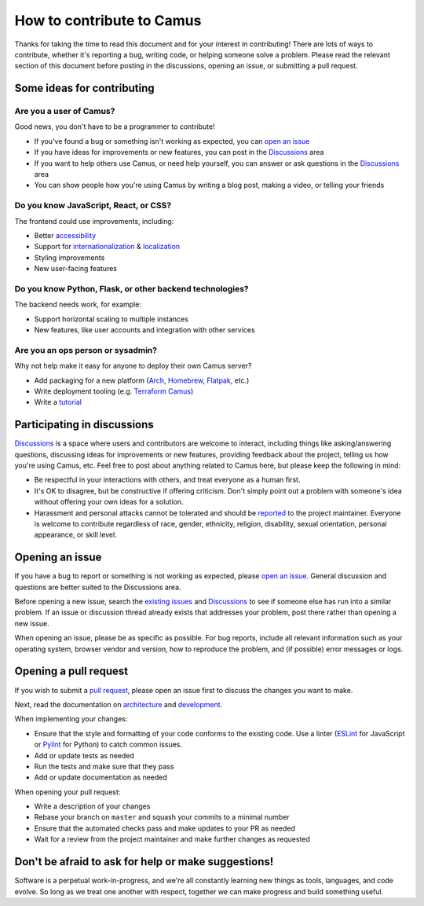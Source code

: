 How to contribute to Camus
==========================

Thanks for taking the time to read this document and for your interest in
contributing! There are lots of ways to contribute, whether it's reporting
a bug, writing code, or helping someone solve a problem. Please read the
relevant section of this document before posting in the discussions,
opening an issue, or submitting a pull request.

Some ideas for contributing
---------------------------

Are you a user of Camus?
~~~~~~~~~~~~~~~~~~~~~~~~

Good news, you don't have to be a programmer to contribute!

- If you've found a bug or something isn't working as expected, you can
  `open an issue`_
- If you have ideas for improvements or new features, you can post in the
  `Discussions`_ area
- If you want to help others use Camus, or need help yourself, you can answer
  or ask questions in the `Discussions`_ area
- You can show people how you're using Camus by writing a blog post, making a
  video, or telling your friends

Do you know JavaScript, React, or CSS?
~~~~~~~~~~~~~~~~~~~~~~~~~~~~~~~~~~~~~~

The frontend could use improvements, including:

- Better `accessibility`_
- Support for `internationalization`_ & `localization`_
- Styling improvements
- New user-facing features

Do you know Python, Flask, or other backend technologies?
~~~~~~~~~~~~~~~~~~~~~~~~~~~~~~~~~~~~~~~~~~~~~~~~~~~~~~~~~

The backend needs work, for example:

- Support horizontal scaling to multiple instances
- New features, like user accounts and integration with other services

Are you an ops person or sysadmin?
~~~~~~~~~~~~~~~~~~~~~~~~~~~~~~~~~~

Why not help make it easy for anyone to deploy their own Camus server?

- Add packaging for a new platform (`Arch`_, `Homebrew`_, `Flatpak`_, etc.)
- Write deployment tooling (e.g. `Terraform Camus`_)
- Write a `tutorial`_

Participating in discussions
----------------------------

`Discussions`_ is a space where users and contributors are welcome to interact,
including things like asking/answering questions, discussing ideas for
improvements or new features, providing feedback about the project, telling
us how you're using Camus, etc. Feel free to post about anything related to
Camus here, but please keep the following in mind:

- Be respectful in your interactions with others, and treat everyone as a human
  first.
- It's OK to disagree, but be constructive if offering criticism. Don't simply
  point out a problem with someone's idea without offering your own ideas for
  a solution.
- Harassment and personal attacks cannot be tolerated and should be `reported`_
  to the project maintainer. Everyone is welcome to contribute regardless of
  race, gender, ethnicity, religion, disability, sexual orientation, personal
  appearance, or skill level.

Opening an issue
----------------

If you have a bug to report or something is not working as expected, please
`open an issue`_. General discussion and questions are better suited to the
Discussions area.

Before opening a new issue, search the `existing issues`_ and `Discussions`_ to
see if someone else has run into a similar problem. If an issue or discussion
thread already exists that addresses your problem, post there rather than
opening a new issue.

When opening an issue, please be as specific as possible. For bug reports,
include all relevant information such as your operating system, browser vendor
and version, how to reproduce the problem, and (if possible) error messages or
logs.

Opening a pull request
----------------------

If you wish to submit a `pull request`_, please open an issue first to discuss
the changes you want to make.

Next, read the documentation on `architecture`_ and `development`_.

When implementing your changes:

- Ensure that the style and formatting of your code conforms to the existing
  code. Use a linter (`ESLint`_ for JavaScript or `Pylint`_ for Python) to
  catch common issues.
- Add or update tests as needed
- Run the tests and make sure that they pass
- Add or update documentation as needed

When opening your pull request:

- Write a description of your changes
- Rebase your branch on ``master`` and squash your commits to a minimal number
- Ensure that the automated checks pass and make updates to your PR as needed
- Wait for a review from the project maintainer and make further changes as
  requested

Don't be afraid to ask for help or make suggestions!
----------------------------------------------------

Software is a perpetual work-in-progress, and we're all constantly learning new
things as tools, languages, and code evolve. So long as we treat one another
with respect, together we can make progress and build something useful.


.. _open an issue: https://github.com/mrgnr/camus/issues
.. _accessibility: https://developer.mozilla.org/en-US/docs/Web/Accessibility
.. _internationalization: https://developer.mozilla.org/en-US/docs/Glossary/Internationalization_and_localization
.. _localization: https://developer.mozilla.org/en-US/docs/Glossary/Localization
.. _Arch: https://wiki.archlinux.org/index.php/Arch_package_guidelines
.. _Homebrew: https://brew.sh/
.. _Flatpak: https://www.flatpak.org/
.. _Terraform Camus: https://github.com/mrgnr/terraform-camus
.. _tutorial: https://docs.camus.chat/en/latest/tutorials/index.html
.. _Discussions: https://github.com/mrgnr/camus/discussions
.. _reported: mailto:mrgnr@pm.me
.. _existing issues: https://github.com/mrgnr/camus/issues?q=is%3Aissue
.. _pull request: https://github.com/mrgnr/camus/pulls
.. _architecture: https://docs.camus.chat/en/latest/architecture.html
.. _development: https://docs.camus.chat/en/latest/development.html
.. _ESLint: https://eslint.org/
.. _Pylint: https://pylint.org/
